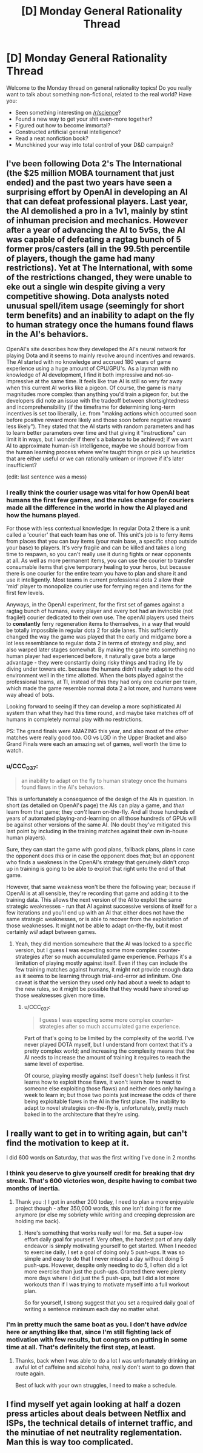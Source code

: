 #+TITLE: [D] Monday General Rationality Thread

* [D] Monday General Rationality Thread
:PROPERTIES:
:Author: AutoModerator
:Score: 15
:DateUnix: 1535382406.0
:DateShort: 2018-Aug-27
:END:
Welcome to the Monday thread on general rationality topics! Do you really want to talk about something non-fictional, related to the real world? Have you:

- Seen something interesting on [[/r/science]]?
- Found a new way to get your shit even-more together?
- Figured out how to become immortal?
- Constructed artificial general intelligence?
- Read a neat nonfiction book?
- Munchkined your way into total control of your D&D campaign?


** I've been following Dota 2's The International (the $25 million MOBA tournament that just ended) and the past two years have seen a surprising effort by OpenAI in developing an AI that can defeat professional players. Last year, the AI demolished a pro in a 1v1, mainly by stint of inhuman precision and mechanics. However after a year of advancing the AI to 5v5s, the AI was capable of defeating a ragtag bunch of 5 former pros/casters (all in the 99.5th percentile of players, though the game had many restrictions). Yet at The International, with some of the restrictions changed, they were unable to eke out a single win despite giving a very competitive showing. Dota analysts noted unusual spell/item usage (seemingly for short term benefits) and an inability to adapt on the fly to human strategy once the humans found flaws in the AI's behaviors.

OpenAI's site describes how they developed the AI's neural network for playing Dota and it seems to mainly revolve around incentives and rewards. The AI started with no knowledge and accrued 180 years of game experience using a huge amount of CPU/GPU's. As a layman with no knowledge of AI development, I find it both impressive and not-so-impressive at the same time. It feels like true AI is still so very far away when this current AI works like a pigeon. Of course, the game is many magnitudes more complex than anything you'd train a pigeon for, but the developers did note an issue with the tradeoff between shortsightedness and incomprehensibility (if the timeframe for determining long-term incentives is set too liberally, i.e. from "making actions which occurred soon before positive reward more likely and those soon before negative reward less likely"). They stated that the AI starts with random parameters and has to learn better parameters over time and that giving it "instructions" can limit it in ways, but I wonder if there's a balance to be achieved; if we want AI to approximate human-ish intelligence, maybe we should borrow from the human learning process where we're taught things or pick up heuristics that are either useful or we can rationally unlearn or improve if it's later insufficient?

(edit: last sentence was a mess)
:PROPERTIES:
:Author: nytelios
:Score: 6
:DateUnix: 1535412313.0
:DateShort: 2018-Aug-28
:END:

*** I really think the courier usage was vital for how OpenAI beat humans the first few games, and the rules change for couriers made all the difference in the world in how the AI played and how the humans played.

For those with less contextual knowledge: In regular Dota 2 there is a unit called a 'courier' that each team has one of. This unit's job is to ferry items from places that you can buy items (your main base, a specific shop outside your base) to players. It's very fragile and can be killed and takes a long time to respawn, so you can't really use it during fights or near opponents at all. As well as more permanent items, you can use the courier to transfer consumable items that give temporary healing to your heros, but because there is one courier for the entire team you have to plan and share it and use it intelligently. Most teams in current professional dota 2 allow their 'mid' player to monopolize courier use for ferrying regen and items for the first few levels.

Anyways, in the OpenAI experiment, for the first set of games against a ragtag bunch of humans, every player and every bot had an invincible (not fragile!) courier dedicated to their own use. The openAI players used theirs to *constantly* ferry regeneration items to themselves, in a way that would be totally impossible in regular dota 2 for side lanes. This sufficiently changed the way the game was played that the early and midgame bore a lot less resemblance to regular dota 2 in terms of strategy and play, and also warped later stages somewhat. By making the game into something no human player had experienced before, it naturally gave bots a large advantage - they were constantly doing risky things and trading life by diving under towers etc. because the humans didn't really adapt to the odd environment well in the time allotted. When the bots played against the professional teams, at TI, instead of this they had only one courier per team, which made the game resemble normal dota 2 a lot more, and humans were way ahead of bots.

Looking forward to seeing if they can develop a more sophisticated AI system than what they had this time round, and maybe take matches off of humans in completely normal play with no restrictions.

PS: The grand finals were AMAZING this year, and also most of the other matches were really good too. OG vs LGD in the Upper Bracket and also Grand Finals were each an amazing set of games, well worth the time to watch.
:PROPERTIES:
:Author: Escapement
:Score: 10
:DateUnix: 1535425928.0
:DateShort: 2018-Aug-28
:END:


*** u/CCC_037:
#+begin_quote
  an inability to adapt on the fly to human strategy once the humans found flaws in the AI's behaviors.
#+end_quote

This is unfortunately a consequence of the design of the AIs in question. In short (as detailed on OpenAI's page) the AIs can play a game, and /then/ learn from that game; they /can't/ learn on-the-fly. And all those hundreds of years of automated playing-and-learning on all those hundreds of GPUs will be against other versions of the same AI. (No doubt they've mitigated this last point by including in the training matches against their own in-house human players).

Sure, they can start the game with good plans, fallback plans, plans in case the opponent does /this/ or in case the opponent does /that/; but an opponent who finds a weakness in the OpenAI's strategy that genuinely didn't crop up in training is going to be able to exploit that right unto the end of that game.

However, that same weakness won't be there the following year; because if OpenAI is at all sensible, they're recording that game and adding it to the training data. This allows the next version of the AI to exploit the same strategic weaknesses - run that AI against successive versions of itself for a few iterations and you'll end up with an AI that either does not have the same strategic weaknesses, or is able to recover from the exploitation of those weaknesses. It might not be able to adapt on-the-fly, but it most certainly /will/ adapt between games.
:PROPERTIES:
:Author: CCC_037
:Score: 1
:DateUnix: 1535554271.0
:DateShort: 2018-Aug-29
:END:

**** Yeah, they did mention somewhere that the AI was locked to a specific version, but I guess I was expecting some more complex counter-strategies after so much accumulated game experience. Perhaps it's a limitation of playing mostly against itself. Even if they can include the few training matches against humans, it might not provide enough data as it seems to be learning through trial-and-error ad infinitum. One caveat is that the version they used only had about a week to adapt to the new rules, so it might be possible that they would have shored up those weaknesses given more time.
:PROPERTIES:
:Author: nytelios
:Score: 2
:DateUnix: 1535556327.0
:DateShort: 2018-Aug-29
:END:

***** u/CCC_037:
#+begin_quote
  I guess I was expecting some more complex counter-strategies after so much accumulated game experience.
#+end_quote

Part of that's going to be limited by the complexity of the world. I've never played DOTA myself, but I understand from context that it's a pretty complex world; and increasing the complexity means that the AI needs to increase the amount of training it requires to reach the same level of expertise.

Of course, playing mostly against itself doesn't help (unless it first learns how to exploit those flaws, it won't learn how to react to someone else exploiting those flaws) and neither does only having a week to learn in; but those two points just increase the odds of there being exploitable flaws in the AI in the first place. The inability to adapt to novel strategies on-the-fly is, unfortunately, pretty much baked in to the architecture that they're using.
:PROPERTIES:
:Author: CCC_037
:Score: 1
:DateUnix: 1535557200.0
:DateShort: 2018-Aug-29
:END:


** I really want to get in to writing again, but can't find the motivation to keep at it.

I did 600 words on Saturday, that was the first writing I've done in 2 months
:PROPERTIES:
:Author: JaimeL_
:Score: 4
:DateUnix: 1535414192.0
:DateShort: 2018-Aug-28
:END:

*** I think you deserve to give yourself credit for breaking that dry streak. That's 600 victories won, despite having to combat two months of inertia.
:PROPERTIES:
:Author: oliwhail
:Score: 7
:DateUnix: 1535460406.0
:DateShort: 2018-Aug-28
:END:

**** Thank you :) I got in another 200 today, I need to plan a more enjoyable project though - after 350,000 words, this one isn't doing it for me anymore (or else my sobriety while writing and creeping depression are holding me back).
:PROPERTIES:
:Author: JaimeL_
:Score: 2
:DateUnix: 1535482525.0
:DateShort: 2018-Aug-28
:END:

***** Here's something that works really well for me. Set a super-low effort daily goal for yourself. Very often, the hardest part of any daily endeavor is simply motivating yourself to get started. When I needed to exercise daily, I set a goal of doing only 5 push-ups. It was so simple and easy to do that I never missed a day without doing 5 push-ups. However, despite only needing to do 5, I often did a lot more exercise than just the push-ups. Granted there were plenty more days where I did just the 5 push-ups, but I did a lot more workouts than if I was trying to motivate myself into a full workout plan.

So for yourself, I strong suggest that you set a required daily goal of writing a sentence minimum each day no matter what.
:PROPERTIES:
:Author: xamueljones
:Score: 4
:DateUnix: 1535486032.0
:DateShort: 2018-Aug-29
:END:


*** I'm in pretty much the same boat as you. I don't have /advice/ here or anything like that, since I'm still fighting lack of motivation with few results, but congrats on putting in some time at all. That's definitely the first step, at least.
:PROPERTIES:
:Author: thekevjames
:Score: 6
:DateUnix: 1535430549.0
:DateShort: 2018-Aug-28
:END:

**** Thanks, back when I was able to do a lot I was unfortunately drinking an awful lot of caffeine and alcohol haha, really don't want to go down that route again.

Best of luck with your own struggles, I need to make a schedule.
:PROPERTIES:
:Author: JaimeL_
:Score: 1
:DateUnix: 1535450974.0
:DateShort: 2018-Aug-28
:END:


** I find myself yet again looking at half a dozen press articles about deals between Netflix and ISPs, the technical details of internet traffic, and the minutiae of net neutrality reglementation. Man this is way too complicated.
:PROPERTIES:
:Author: CouteauBleu
:Score: 3
:DateUnix: 1535396796.0
:DateShort: 2018-Aug-27
:END:
